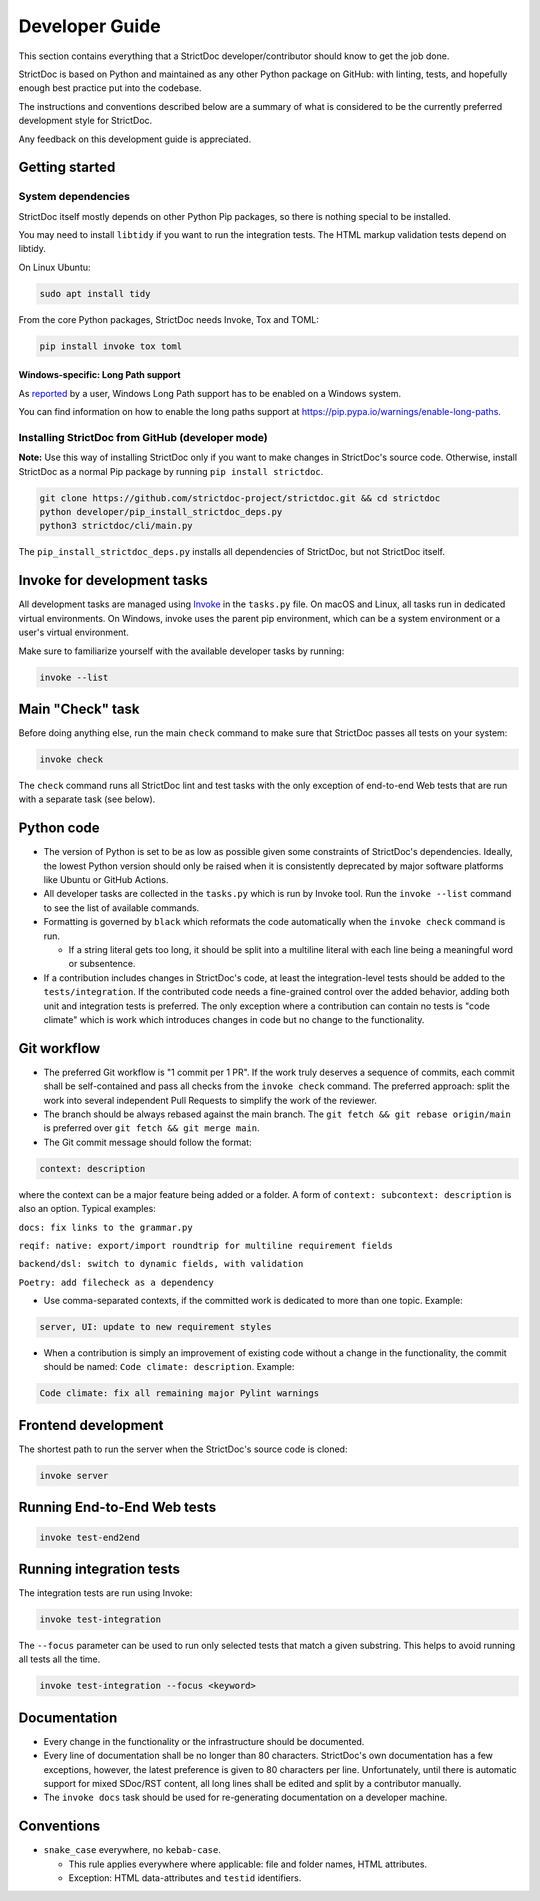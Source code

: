 Developer Guide
$$$$$$$$$$$$$$$

This section contains everything that a StrictDoc developer/contributor should
know to get the job done.

StrictDoc is based on Python and maintained as any other Python package on
GitHub: with linting, tests, and hopefully enough best practice put into the
codebase.

The instructions and conventions described below are a summary of what is
considered to be the currently preferred development style for StrictDoc.

Any feedback on this development guide is appreciated.

.. _DEVGUIDE_GETTING_STARTED:

Getting started
===============

System dependencies
-------------------

StrictDoc itself mostly depends on other Python Pip packages, so there is nothing special to be installed.

You may need to install ``libtidy`` if you want to run the integration tests. The HTML markup validation tests depend on libtidy.

On Linux Ubuntu:

.. code:: bash

    sudo apt install tidy

From the core Python packages, StrictDoc needs Invoke, Tox and TOML:

.. code:: bash

    pip install invoke tox toml

Windows-specific: Long Path support
~~~~~~~~~~~~~~~~~~~~~~~~~~~~~~~~~~~

As `reported <https://github.com/strictdoc-project/strictdoc/issues/1118>`_ by a user, Windows Long Path support has to be enabled on a Windows system.

You can find information on how to enable the long paths support at https://pip.pypa.io/warnings/enable-long-paths.

Installing StrictDoc from GitHub (developer mode)
-------------------------------------------------

**Note:** Use this way of installing StrictDoc only if you want to make changes
in StrictDoc's source code. Otherwise, install StrictDoc as a normal Pip package by running ``pip install strictdoc``.

.. code-block::

    git clone https://github.com/strictdoc-project/strictdoc.git && cd strictdoc
    python developer/pip_install_strictdoc_deps.py
    python3 strictdoc/cli/main.py

The ``pip_install_strictdoc_deps.py`` installs all dependencies of StrictDoc, but not StrictDoc itself.

Invoke for development tasks
============================

All development tasks are managed using
`Invoke <https://www.pyinvoke.org/>`_ in the ``tasks.py`` file. On macOS and
Linux, all tasks run in dedicated virtual environments. On Windows, invoke uses
the parent pip environment, which can be a system environment or a user's virtual
environment.

Make sure to familiarize yourself with the available developer tasks by running:

.. code-block:: bash

    invoke --list

Main "Check" task
=================

Before doing anything else, run the main ``check`` command to make sure that StrictDoc passes all tests on your system:

.. code:: bash

    invoke check

The ``check`` command runs all StrictDoc lint and test tasks with the only exception of end-to-end Web tests that are run with a separate task (see below).

.. _DEVGUIDE_PYTHON_CODE:

Python code
===========

- The version of Python is set to be as low as possible given some constraints
  of StrictDoc's dependencies. Ideally, the lowest Python version should only be
  raised when it is consistently deprecated by major software platforms like
  Ubuntu or GitHub Actions.

- All developer tasks are collected in the ``tasks.py`` which is run by Invoke
  tool. Run the ``invoke --list`` command to see the list of available commands.

- Formatting is governed by ``black`` which reformats the code automatically
  when the ``invoke check`` command is run.

  - If a string literal gets too long, it should be split into a multiline
    literal with each line being a meaningful word or subsentence.

- If a contribution includes changes in StrictDoc's code, at least the
  integration-level tests should be added to the ``tests/integration``. If the
  contributed code needs a fine-grained control over the added behavior, adding
  both unit and integration tests is preferred. The only exception where a
  contribution can contain no tests is "code climate" which is work which
  introduces changes in code but no change to the functionality.

.. _DEVGUIDE_GIT_WORKFLOW:

Git workflow
============

- The preferred Git workflow is "1 commit per 1 PR". If the work truly deserves
  a sequence of commits, each commit shall be self-contained and pass all checks
  from the ``invoke check`` command. The preferred approach: split the work into
  several independent Pull Requests to simplify the work of the reviewer.

- The branch should be always rebased against the main branch. The
  ``git fetch && git rebase origin/main`` is preferred over
  ``git fetch && git merge main``.

- The Git commit message should follow the format:

.. code-block::

    context: description

where the context can be a major feature being added or a folder. A form of  ``context: subcontext: description`` is also an option. Typical examples:

``docs: fix links to the grammar.py``

``reqif: native: export/import roundtrip for multiline requirement fields``

``backend/dsl: switch to dynamic fields, with validation``

``Poetry: add filecheck as a dependency``

- Use comma-separated contexts, if the committed work is dedicated to more than one topic. Example:

.. code-block::

    server, UI: update to new requirement styles

- When a contribution is simply an improvement of existing code without a change
  in the functionality, the commit should be named: ``Code climate: description``. Example:

.. code-block::

    Code climate: fix all remaining major Pylint warnings

Frontend development
====================

The shortest path to run the server when the StrictDoc's source code is cloned:

.. code-block:: bash

    invoke server

Running End-to-End Web tests
============================

.. code:: bash

    invoke test-end2end

Running integration tests
=========================

The integration tests are run using Invoke:

.. code-block:: bash

    invoke test-integration

The ``--focus`` parameter can be used to run only selected tests that match a given substring. This helps to avoid running all tests all the time.

.. code-block:: bash

    invoke test-integration --focus <keyword>


Documentation
=============

- Every change in the functionality or the infrastructure should be documented.
- Every line of documentation shall be no longer than 80 characters. StrictDoc's
  own documentation has a few exceptions, however, the latest preference is
  given to 80 characters per line. Unfortunately, until there is automatic
  support for mixed SDoc/RST content, all long lines shall be edited and
  split by a contributor manually.
- The ``invoke docs`` task should be used for re-generating documentation on a
  developer machine.

Conventions
===========

- ``snake_case`` everywhere, no ``kebab-case``.

  - This rule applies everywhere where applicable: file and folder names, HTML attributes.
  - Exception: HTML data-attributes and ``testid`` identifiers.
